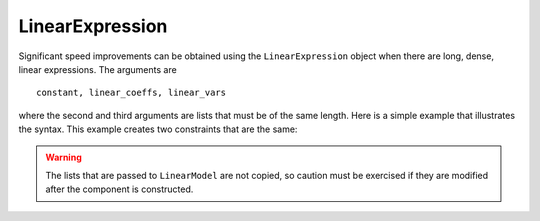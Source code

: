 LinearExpression
================

Significant speed
improvements can be obtained using the ``LinearExpression`` object
when there are long, dense, linear expressions. The arguments are

:: 

   constant, linear_coeffs, linear_vars

where the second and third arguments are lists that must be of the
same length. Here is a simple example that illustrates the
syntax. This example creates two constraints that are the same:

.. doctest::

   >>> import pyomo.environ as pyo
   >>> from pyomo.core.expr.numeric_expr import LinearExpression
   >>> model = pyo.ConcreteModel()
   >>> model.nVars = pyo.Param(initialize=4)
   >>> model.N = pyo.RangeSet(model.nVars)
   >>> model.x = pyo.Var(model.N, within=pyo.Binary)
   >>> 
   >>> model.coefs = [1, 1, 3, 4]
   >>> 
   >>> model.linexp = LinearExpression(constant=0,
   ...                                 linear_coefs=model.coefs,
   ...                                 linear_vars=[model.x[i] for i in model.N])
   >>> def caprule(m):
   ...     return m.linexp <= 6
   >>> model.capme = pyo.Constraint(rule=caprule)
   >>>
   >>> def caprule2(m):
   ...     return sum(model.coefs[i-1]*model.x[i] for i in model.N) <= 6
   >>> model.capme2 = pyo.Constraint(rule=caprule2)
   

.. warning::

   The lists that are passed to ``LinearModel`` are not copied, so caution must
   be exercised if they are modified after the component is constructed.
